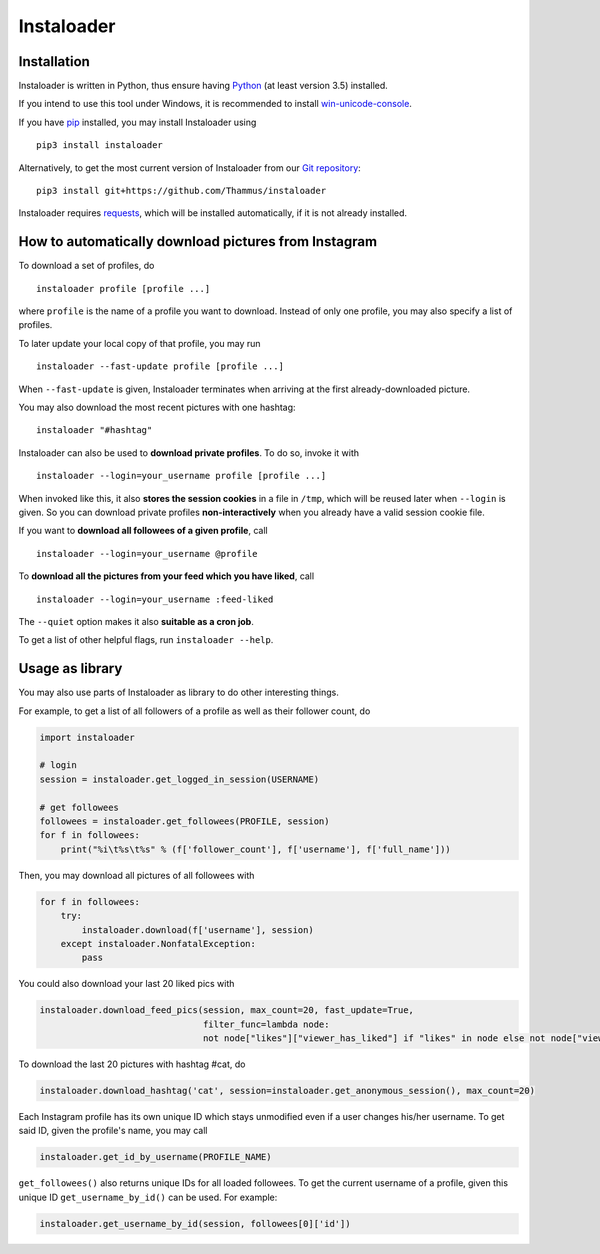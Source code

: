 Instaloader
===========


Installation
------------

Instaloader is written in Python, thus ensure having
`Python <https://www.python.org/>`__ (at least version 3.5) installed.

If you intend to use this tool under Windows, it is recommended
to install
`win-unicode-console <https://pypi.python.org/pypi/win_unicode_console>`__.

If you have `pip <https://pypi.python.org/pypi/pip>`__ installed, you
may install Instaloader using

::

    pip3 install instaloader

Alternatively, to get the most current version of Instaloader from our
`Git repository <https://github.com/Thammus/instaloader>`__:

::

    pip3 install git+https://github.com/Thammus/instaloader

Instaloader requires
`requests <https://pypi.python.org/pypi/requests>`__, which
will be installed automatically, if it is not already installed.

How to automatically download pictures from Instagram
-----------------------------------------------------

To download a set of profiles, do

::

    instaloader profile [profile ...]

where ``profile`` is the name of a profile you want to download. Instead
of only one profile, you may also specify a list of profiles.

To later update your local copy of that profile, you may run

::

    instaloader --fast-update profile [profile ...]

When ``--fast-update`` is given, Instaloader terminates when arriving at
the first already-downloaded picture.

You may also download the most recent pictures with one hashtag:

::

    instaloader "#hashtag"

Instaloader can also be used to **download private profiles**. To do so,
invoke it with

::

    instaloader --login=your_username profile [profile ...]

When invoked like this, it also **stores the session cookies** in a file
in ``/tmp``, which will be reused later when ``--login`` is given. So
you can download private profiles **non-interactively** when you already
have a valid session cookie file.

If you want to **download all followees of a given profile**, call

::

    instaloader --login=your_username @profile

To **download all the pictures from your feed which you have liked**, call

::

    instaloader --login=your_username :feed-liked

The ``--quiet`` option makes it also **suitable as a cron job**.

To get a list of other helpful flags, run ``instaloader --help``.

Usage as library
----------------

You may also use parts of Instaloader as library to do other interesting
things.

For example, to get a list of all followers of a profile as well as
their follower count, do

.. code:: python

    import instaloader

    # login
    session = instaloader.get_logged_in_session(USERNAME)

    # get followees
    followees = instaloader.get_followees(PROFILE, session)
    for f in followees:
        print("%i\t%s\t%s" % (f['follower_count'], f['username'], f['full_name']))

Then, you may download all pictures of all followees with

.. code:: python

    for f in followees:
        try:
            instaloader.download(f['username'], session)
        except instaloader.NonfatalException:
            pass

You could also download your last 20 liked pics with

.. code:: python

    instaloader.download_feed_pics(session, max_count=20, fast_update=True,
                                   filter_func=lambda node:
                                   not node["likes"]["viewer_has_liked"] if "likes" in node else not node["viewer_has_liked"])

To download the last 20 pictures with hashtag #cat, do

.. code:: python

    instaloader.download_hashtag('cat', session=instaloader.get_anonymous_session(), max_count=20)

Each Instagram profile has its own unique ID which stays unmodified even
if a user changes his/her username. To get said ID, given the profile's
name, you may call

.. code:: python

    instaloader.get_id_by_username(PROFILE_NAME)

``get_followees()`` also returns unique IDs for all loaded followees. To
get the current username of a profile, given this unique ID
``get_username_by_id()`` can be used. For example:

.. code:: python

    instaloader.get_username_by_id(session, followees[0]['id'])
